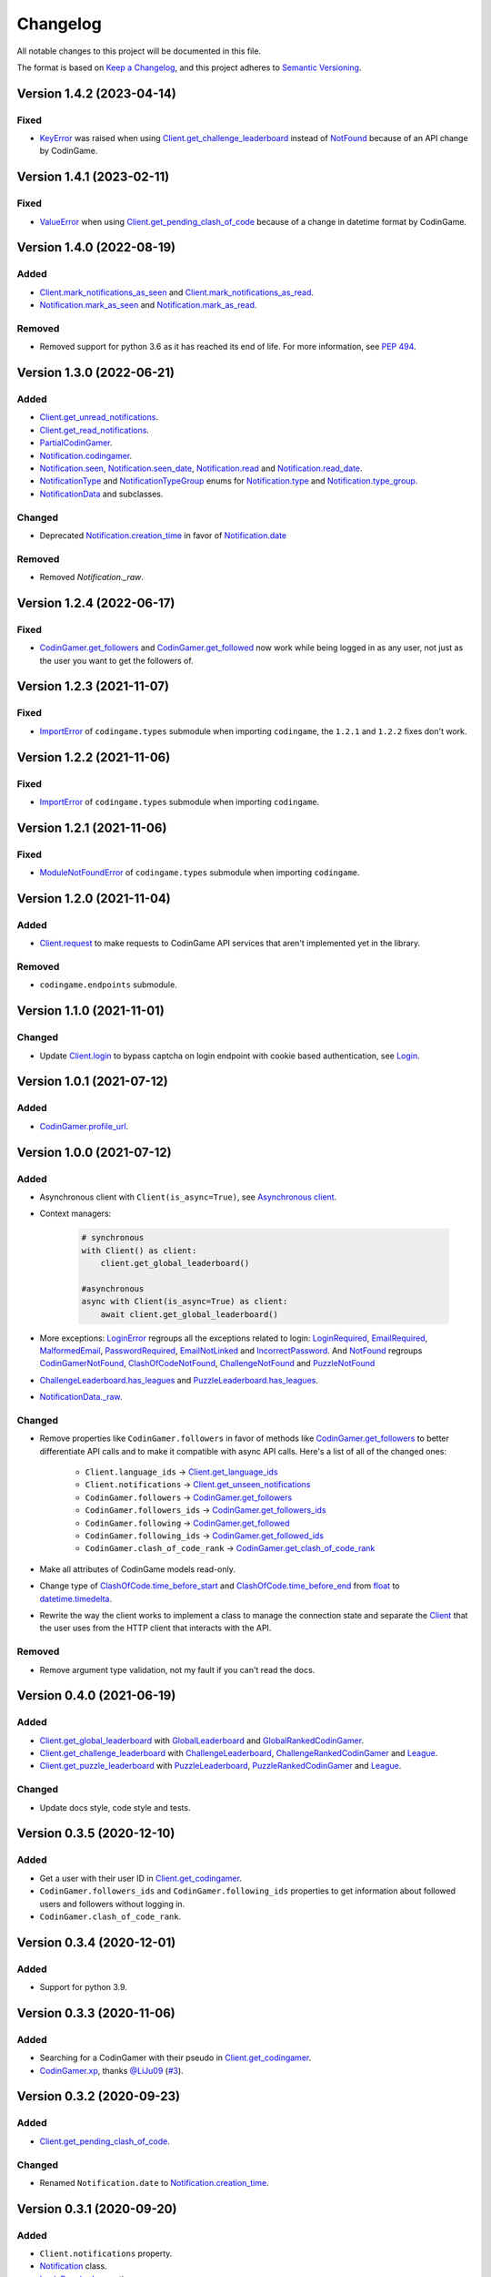 Changelog
=========

All notable changes to this project will be documented in this file.

The format is based on
`Keep a Changelog <https://keepachangelog.com/en/1.0.0/>`__, and this project
adheres to `Semantic Versioning <https://semver.org/spec/v2.0.0.html>`__.

Version 1.4.2 (2023-04-14)
--------------------------

Fixed
*****

- `KeyError <https://docs.python.org/library/exceptions.html#KeyError>`__ was raised when using `Client.get_challenge_leaderboard <https://codingame.readthedocs.io/en/stable/api.html#codingame.Client.get_challenge_leaderboard>`__
  instead of `NotFound <https://codingame.readthedocs.io/en/stable/api.html#codingame.NotFound>`__ because of an API change by CodinGame.

Version 1.4.1 (2023-02-11)
--------------------------

Fixed
*****

- `ValueError <https://docs.python.org/library/exceptions.html#ValueError>`__ when using `Client.get_pending_clash_of_code <https://codingame.readthedocs.io/en/stable/api.html#codingame.Client.get_pending_clash_of_code>`__ because
  of a change in datetime format by CodinGame.

Version 1.4.0 (2022-08-19)
--------------------------

Added
*****

- `Client.mark_notifications_as_seen <https://codingame.readthedocs.io/en/stable/api.html#codingame.Client.mark_notifications_as_seen>`__ and
  `Client.mark_notifications_as_read <https://codingame.readthedocs.io/en/stable/api.html#codingame.Client.mark_notifications_as_read>`__.
- `Notification.mark_as_seen <https://codingame.readthedocs.io/en/stable/api.html#codingame.Notification.mark_as_seen>`__ and `Notification.mark_as_read <https://codingame.readthedocs.io/en/stable/api.html#codingame.Notification.mark_as_read>`__.

Removed
*******

- Removed support for python 3.6 as it has reached its end of life. For more
  information, see `PEP 494 <https://peps.python.org/pep-0494/#lifespan>`__.

Version 1.3.0 (2022-06-21)
--------------------------

Added
*****

- `Client.get_unread_notifications <https://codingame.readthedocs.io/en/stable/api.html#codingame.Client.get_unread_notifications>`__.
- `Client.get_read_notifications <https://codingame.readthedocs.io/en/stable/api.html#codingame.Client.get_read_notifications>`__.
- `PartialCodinGamer <https://codingame.readthedocs.io/en/stable/api.html#codingame.PartialCodinGamer>`__.
- `Notification.codingamer <https://codingame.readthedocs.io/en/stable/api.html#codingame.Notification.codingamer>`__.
- `Notification.seen <https://codingame.readthedocs.io/en/stable/api.html#codingame.Notification.seen>`__, `Notification.seen_date <https://codingame.readthedocs.io/en/stable/api.html#codingame.Notification.seen_date>`__,
  `Notification.read <https://codingame.readthedocs.io/en/stable/api.html#codingame.Notification.read>`__ and `Notification.read_date <https://codingame.readthedocs.io/en/stable/api.html#codingame.Notification.read_date>`__.
- `NotificationType <https://codingame.readthedocs.io/en/stable/api.html#codingame.NotificationType>`__ and `NotificationTypeGroup <https://codingame.readthedocs.io/en/stable/api.html#codingame.NotificationTypeGroup>`__ enums for
  `Notification.type <https://codingame.readthedocs.io/en/stable/api.html#codingame.Notification.type>`__ and `Notification.type_group <https://codingame.readthedocs.io/en/stable/api.html#codingame.Notification.type_group>`__.
- `NotificationData <https://codingame.readthedocs.io/en/stable/api.html#codingame.NotificationData>`__ and subclasses.

Changed
*******

- Deprecated `Notification.creation_time <https://codingame.readthedocs.io/en/stable/api.html#codingame.Notification.creation_time>`__ in favor of
  `Notification.date <https://codingame.readthedocs.io/en/stable/api.html#codingame.Notification.date>`__

Removed
*******

- Removed `Notification._raw`.

Version 1.2.4 (2022-06-17)
--------------------------

Fixed
*****

- `CodinGamer.get_followers <https://codingame.readthedocs.io/en/stable/api.html#codingame.CodinGamer.get_followers>`__ and `CodinGamer.get_followed <https://codingame.readthedocs.io/en/stable/api.html#codingame.CodinGamer.get_followed>`__ now work
  while being logged in as any user, not just as the user you want to get the
  followers of.

Version 1.2.3 (2021-11-07)
--------------------------

Fixed
*****

- `ImportError <https://docs.python.org/library/exceptions.html#ImportError>`__ of ``codingame.types`` submodule when importing
  ``codingame``, the ``1.2.1`` and ``1.2.2`` fixes don't work.

Version 1.2.2 (2021-11-06)
--------------------------

Fixed
*****

- `ImportError <https://docs.python.org/library/exceptions.html#ImportError>`__ of ``codingame.types`` submodule when importing
  ``codingame``.

Version 1.2.1 (2021-11-06)
--------------------------

Fixed
*****

- `ModuleNotFoundError <https://docs.python.org/library/exceptions.html#ModuleNotFoundError>`__ of ``codingame.types`` submodule when importing
  ``codingame``.

Version 1.2.0 (2021-11-04)
--------------------------

Added
*****

- `Client.request <https://codingame.readthedocs.io/en/stable/api.html#codingame.Client.request>`__ to make requests to CodinGame API services that aren't
  implemented yet in the library.

Removed
*******

- ``codingame.endpoints`` submodule.

Version 1.1.0 (2021-11-01)
--------------------------

Changed
*******

- Update `Client.login <https://codingame.readthedocs.io/en/stable/api.html#codingame.Client.login>`__ to bypass captcha on login endpoint with
  cookie based authentication, see `Login <user_guide/quickstart.html#login>`__.

Version 1.0.1 (2021-07-12)
--------------------------

Added
*****

- `CodinGamer.profile_url <https://codingame.readthedocs.io/en/stable/api.html#codingame.CodinGamer.profile_url>`__.

Version 1.0.0 (2021-07-12)
--------------------------

Added
*****

- Asynchronous client with ``Client(is_async=True)``, see `Asynchronous client <user_guide/quickstart.html#about-the-asynchronous-client>`__.

- Context managers:

    .. code-block:: python

        # synchronous
        with Client() as client:
            client.get_global_leaderboard()

        #asynchronous
        async with Client(is_async=True) as client:
            await client.get_global_leaderboard()

- More exceptions: `LoginError <https://codingame.readthedocs.io/en/stable/api.html#codingame.LoginError>`__ regroups all the exceptions related
  to login: `LoginRequired <https://codingame.readthedocs.io/en/stable/api.html#codingame.LoginRequired>`__, `EmailRequired <https://codingame.readthedocs.io/en/stable/api.html#codingame.EmailRequired>`__, `MalformedEmail <https://codingame.readthedocs.io/en/stable/api.html#codingame.MalformedEmail>`__,
  `PasswordRequired <https://codingame.readthedocs.io/en/stable/api.html#codingame.PasswordRequired>`__, `EmailNotLinked <https://codingame.readthedocs.io/en/stable/api.html#codingame.EmailNotLinked>`__ and `IncorrectPassword <https://codingame.readthedocs.io/en/stable/api.html#codingame.IncorrectPassword>`__.
  And `NotFound <https://codingame.readthedocs.io/en/stable/api.html#codingame.NotFound>`__ regroups `CodinGamerNotFound <https://codingame.readthedocs.io/en/stable/api.html#codingame.CodinGamerNotFound>`__,
  `ClashOfCodeNotFound <https://codingame.readthedocs.io/en/stable/api.html#codingame.ClashOfCodeNotFound>`__, `ChallengeNotFound <https://codingame.readthedocs.io/en/stable/api.html#codingame.ChallengeNotFound>`__ and `PuzzleNotFound <https://codingame.readthedocs.io/en/stable/api.html#codingame.PuzzleNotFound>`__

- `ChallengeLeaderboard.has_leagues <https://codingame.readthedocs.io/en/stable/api.html#codingame.ChallengeLeaderboard.has_leagues>`__ and
  `PuzzleLeaderboard.has_leagues <https://codingame.readthedocs.io/en/stable/api.html#codingame.PuzzleLeaderboard.has_leagues>`__.

- `NotificationData._raw <https://codingame.readthedocs.io/en/stable/api.html#codingame.NotificationData._raw>`__.

Changed
*******

- Remove properties like ``CodinGamer.followers`` in favor of methods like
  `CodinGamer.get_followers <https://codingame.readthedocs.io/en/stable/api.html#codingame.CodinGamer.get_followers>`__ to better differentiate API calls and to make
  it compatible with async API calls. Here's a list of all of the changed ones:

    - ``Client.language_ids`` -> `Client.get_language_ids <https://codingame.readthedocs.io/en/stable/api.html#codingame.Client.get_language_ids>`__
    - ``Client.notifications`` ->
      `Client.get_unseen_notifications <https://codingame.readthedocs.io/en/stable/api.html#codingame.Client.get_unseen_notifications>`__
    - ``CodinGamer.followers`` -> `CodinGamer.get_followers <https://codingame.readthedocs.io/en/stable/api.html#codingame.CodinGamer.get_followers>`__
    - ``CodinGamer.followers_ids`` -> `CodinGamer.get_followers_ids <https://codingame.readthedocs.io/en/stable/api.html#codingame.CodinGamer.get_followers_ids>`__
    - ``CodinGamer.following`` -> `CodinGamer.get_followed <https://codingame.readthedocs.io/en/stable/api.html#codingame.CodinGamer.get_followed>`__
    - ``CodinGamer.following_ids`` -> `CodinGamer.get_followed_ids <https://codingame.readthedocs.io/en/stable/api.html#codingame.CodinGamer.get_followed_ids>`__
    - ``CodinGamer.clash_of_code_rank`` ->
      `CodinGamer.get_clash_of_code_rank <https://codingame.readthedocs.io/en/stable/api.html#codingame.CodinGamer.get_clash_of_code_rank>`__

- Make all attributes of CodinGame models read-only.

- Change type of `ClashOfCode.time_before_start <https://codingame.readthedocs.io/en/stable/api.html#codingame.ClashOfCode.time_before_start>`__ and
  `ClashOfCode.time_before_end <https://codingame.readthedocs.io/en/stable/api.html#codingame.ClashOfCode.time_before_end>`__ from `float <https://docs.python.org/library/functions.html#float>`__ to
  `datetime.timedelta <https://docs.python.org/library/datetime.html#datetime.timedelta>`__.

- Rewrite the way the client works to implement a class to manage the connection
  state and separate the `Client <https://codingame.readthedocs.io/en/stable/api.html#codingame.Client>`__ that the user uses from the HTTP client
  that interacts with the API.

Removed
*******

- Remove argument type validation, not my fault if you can't read the docs.

Version 0.4.0 (2021-06-19)
--------------------------

Added
*****

- `Client.get_global_leaderboard <https://codingame.readthedocs.io/en/stable/api.html#codingame.Client.get_global_leaderboard>`__ with `GlobalLeaderboard <https://codingame.readthedocs.io/en/stable/api.html#codingame.GlobalLeaderboard>`__ and
  `GlobalRankedCodinGamer <https://codingame.readthedocs.io/en/stable/api.html#codingame.GlobalRankedCodinGamer>`__.

- `Client.get_challenge_leaderboard <https://codingame.readthedocs.io/en/stable/api.html#codingame.Client.get_challenge_leaderboard>`__ with
  `ChallengeLeaderboard <https://codingame.readthedocs.io/en/stable/api.html#codingame.ChallengeLeaderboard>`__, `ChallengeRankedCodinGamer <https://codingame.readthedocs.io/en/stable/api.html#codingame.ChallengeRankedCodinGamer>`__ and
  `League <https://codingame.readthedocs.io/en/stable/api.html#codingame.League>`__.

- `Client.get_puzzle_leaderboard <https://codingame.readthedocs.io/en/stable/api.html#codingame.Client.get_puzzle_leaderboard>`__ with `PuzzleLeaderboard <https://codingame.readthedocs.io/en/stable/api.html#codingame.PuzzleLeaderboard>`__,
  `PuzzleRankedCodinGamer <https://codingame.readthedocs.io/en/stable/api.html#codingame.PuzzleRankedCodinGamer>`__ and `League <https://codingame.readthedocs.io/en/stable/api.html#codingame.League>`__.

Changed
*******

- Update docs style, code style and tests.

Version 0.3.5 (2020-12-10)
--------------------------

Added
*****

- Get a user with their user ID in `Client.get_codingamer <https://codingame.readthedocs.io/en/stable/api.html#codingame.Client.get_codingamer>`__.

- ``CodinGamer.followers_ids`` and ``CodinGamer.following_ids`` properties to
  get information about followed users and followers without logging in.

- ``CodinGamer.clash_of_code_rank``.

Version 0.3.4 (2020-12-01)
--------------------------

Added
*****

- Support for python 3.9.

Version 0.3.3 (2020-11-06)
--------------------------

Added
*****

- Searching for a CodinGamer with their pseudo in `Client.get_codingamer <https://codingame.readthedocs.io/en/stable/api.html#codingame.Client.get_codingamer>`__.

- `CodinGamer.xp <https://codingame.readthedocs.io/en/stable/api.html#codingame.CodinGamer.xp>`__, thanks `@LiJu09 <https://github.com/LiJu09>`__
  (`#3 <https://github.com/takos22/codingame/pull/3>`__).

Version 0.3.2 (2020-09-23)
--------------------------

Added
*****

- `Client.get_pending_clash_of_code <https://codingame.readthedocs.io/en/stable/api.html#codingame.Client.get_pending_clash_of_code>`__.

Changed
*******

- Renamed ``Notification.date`` to `Notification.creation_time <https://codingame.readthedocs.io/en/stable/api.html#codingame.Notification.creation_time>`__.

Version 0.3.1 (2020-09-20)
--------------------------

Added
*****

- ``Client.notifications`` property.

- `Notification <https://codingame.readthedocs.io/en/stable/api.html#codingame.Notification>`__ class.

- `LoginRequired <https://codingame.readthedocs.io/en/stable/api.html#codingame.LoginRequired>`__ exception.

Version 0.3.0 (2020-09-20)
--------------------------

Added
*****

- `Client.login <https://codingame.readthedocs.io/en/stable/api.html#codingame.Client.login>`__.

- `Client.logged_in <https://codingame.readthedocs.io/en/stable/api.html#codingame.Client.logged_in>`__ and `Client.codingamer <https://codingame.readthedocs.io/en/stable/api.html#codingame.Client.codingamer>`__.

- ``Client.language_ids`` property.

- ``CodinGamer.followers`` and ``CodinGamer.following`` properties.

Version 0.2.1 (2020-09-16)
--------------------------

Added
*****

- Argument type validation.

Version 0.2.0 (2020-09-13)
--------------------------

Added
*****

- `Client.get_clash_of_code <https://codingame.readthedocs.io/en/stable/api.html#codingame.Client.get_clash_of_code>`__.

- `ClashOfCode <https://codingame.readthedocs.io/en/stable/api.html#codingame.ClashOfCode>`__ and `Player <https://codingame.readthedocs.io/en/stable/api.html#codingame.Player>`__ classes.

- `ClashOfCodeNotFound <https://codingame.readthedocs.io/en/stable/api.html#codingame.ClashOfCodeNotFound>`__ exception.

Changed
*******

- Renamed ``Client.codingamer()`` to `Client.get_codingamer <https://codingame.readthedocs.io/en/stable/api.html#codingame.Client.get_codingamer>`__.

Version 0.1.0 (2020-09-12)
--------------------------

Added
*****

- `Client <https://codingame.readthedocs.io/en/stable/api.html#codingame.Client>`__ class.

- ``Client.codingamer()`` method to get a codingamer.

- `CodinGamer <https://codingame.readthedocs.io/en/stable/api.html#codingame.CodinGamer>`__ class.

- `CodinGamerNotFound <https://codingame.readthedocs.io/en/stable/api.html#codingame.CodinGamerNotFound>`__ exception.
